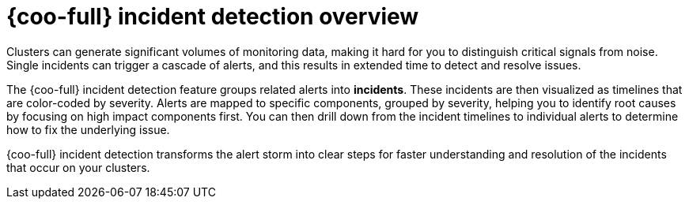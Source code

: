 // Module included in the following assemblies:

// * observability/cluster_observability_operator/ui_plugins/incident-detection-ui-plugin.adoc

:_mod-docs-content-type: CONCEPT
[id="coo-incident-detection-overview_{context}"]
= {coo-full} incident detection overview

Clusters can generate significant volumes of monitoring data, making it hard for you to distinguish critical signals from noise.
Single incidents can trigger a cascade of alerts, and this results in extended time to detect and resolve issues.

The {coo-full} incident detection feature groups related alerts into *incidents*. These incidents are then visualized as timelines that are color-coded by severity.
Alerts are mapped to specific components, grouped by severity, helping you to identify root causes by focusing on high impact components first.
You can then drill down from the incident timelines to individual alerts to determine how to fix the underlying issue.

{coo-full} incident detection transforms the alert storm into clear steps for faster understanding and resolution of the incidents that occur on your clusters.